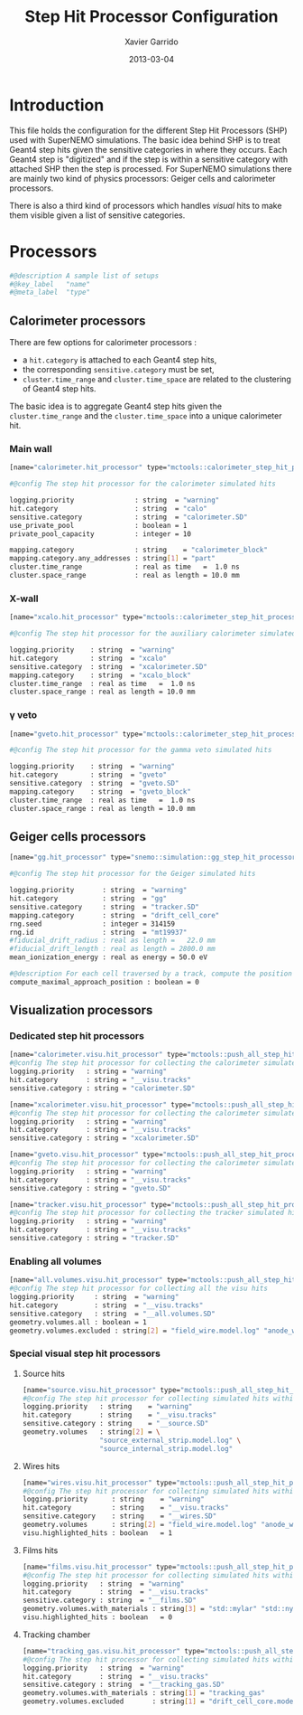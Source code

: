 #+TITLE:  Step Hit Processor Configuration
#+AUTHOR: Xavier Garrido
#+DATE:   2013-03-04
#+OPTIONS: ^:{}

* Introduction

This file holds the configuration for the different Step Hit Processors (SHP)
used with SuperNEMO simulations. The basic idea behind SHP is to treat Geant4
step hits given the sensitive categories in where they occurs. Each Geant4 step
is "digitized" and if the step is within a sensitive category with attached SHP
then the step is processed. For SuperNEMO simulations there are mainly two kind
of physics processors: Geiger cells and calorimeter processors.

There is also a third kind of processors which handles /visual/ hits to make
them visible given a list of sensitive categories.

* Processors
:PROPERTIES:
:TANGLE: step_hit_processor_manager.conf
:END:

#+BEGIN_SRC sh
  #@description A sample list of setups
  #@key_label   "name"
  #@meta_label  "type"
#+END_SRC

** Calorimeter processors
There are few options for calorimeter processors :
- a =hit.category= is attached to each Geant4 step hits,
- the corresponding =sensitive.category= must be set,
- =cluster.time_range= and =cluster.time_space= are related to the clustering of
  Geant4 step hits.

The basic idea is to aggregate Geant4 step hits given the =cluster.time_range=
and the =cluster.time_space= into a unique calorimeter hit.

*** Main wall
#+BEGIN_SRC sh
  [name="calorimeter.hit_processor" type="mctools::calorimeter_step_hit_processor"]

  #@config The step hit processor for the calorimeter simulated hits

  logging.priority               : string  = "warning"
  hit.category                   : string  = "calo"
  sensitive.category             : string  = "calorimeter.SD"
  use_private_pool               : boolean = 1
  private_pool_capacity          : integer = 10

  mapping.category               : string    = "calorimeter_block"
  mapping.category.any_addresses : string[1] = "part"
  cluster.time_range             : real as time   =  1.0 ns
  cluster.space_range            : real as length = 10.0 mm
#+END_SRC

*** X-wall
#+BEGIN_SRC sh
  [name="xcalo.hit_processor" type="mctools::calorimeter_step_hit_processor"]

  #@config The step hit processor for the auxiliary calorimeter simulated hits

  logging.priority    : string  = "warning"
  hit.category        : string  = "xcalo"
  sensitive.category  : string  = "xcalorimeter.SD"
  mapping.category    : string  = "xcalo_block"
  cluster.time_range  : real as time   =  1.0 ns
  cluster.space_range : real as length = 10.0 mm
#+END_SRC
*** \gamma veto
#+BEGIN_SRC sh
  [name="gveto.hit_processor" type="mctools::calorimeter_step_hit_processor"]

  #@config The step hit processor for the gamma veto simulated hits

  logging.priority    : string  = "warning"
  hit.category        : string  = "gveto"
  sensitive.category  : string  = "gveto.SD"
  mapping.category    : string  = "gveto_block"
  cluster.time_range  : real as time   =  1.0 ns
  cluster.space_range : real as length = 10.0 mm
#+END_SRC

** Geiger cells processors
#+BEGIN_SRC sh
  [name="gg.hit_processor" type="snemo::simulation::gg_step_hit_processor"]

  #@config The step hit processor for the Geiger simulated hits

  logging.priority       : string  = "warning"
  hit.category           : string  = "gg"
  sensitive.category     : string  = "tracker.SD"
  mapping.category       : string  = "drift_cell_core"
  rng.seed               : integer = 314159
  rng.id                 : string  = "mt19937"
  #fiducial_drift_radius : real as length =   22.0 mm
  #fiducial_drift_length : real as length = 2800.0 mm
  mean_ionization_energy : real as energy = 50.0 eV

  #@description For each cell traversed by a track, compute the position of maximal approach to the anode wire (debug purpose only so default is 0)
  compute_maximal_approach_position : boolean = 0
#+END_SRC

** Visualization processors
*** Dedicated step hit processors
#+BEGIN_SRC sh
  [name="calorimeter.visu.hit_processor" type="mctools::push_all_step_hit_processor"]
  #@config The step hit processor for collecting the calorimeter simulated hits
  logging.priority   : string = "warning"
  hit.category       : string = "__visu.tracks"
  sensitive.category : string = "calorimeter.SD"

  [name="xcalorimeter.visu.hit_processor" type="mctools::push_all_step_hit_processor"]
  #@config The step hit processor for collecting the calorimeter simulated hits
  logging.priority   : string = "warning"
  hit.category       : string = "__visu.tracks"
  sensitive.category : string = "xcalorimeter.SD"

  [name="gveto.visu.hit_processor" type="mctools::push_all_step_hit_processor"]
  #@config The step hit processor for collecting the calorimeter simulated hits
  logging.priority   : string = "warning"
  hit.category       : string = "__visu.tracks"
  sensitive.category : string = "gveto.SD"

  [name="tracker.visu.hit_processor" type="mctools::push_all_step_hit_processor"]
  #@config The step hit processor for collecting the tracker simulated hits
  logging.priority   : string = "warning"
  hit.category       : string = "__visu.tracks"
  sensitive.category : string = "tracker.SD"
#+END_SRC

*** Enabling all volumes
#+BEGIN_SRC sh
  [name="all.volumes.visu.hit_processor" type="mctools::push_all_step_hit_processor"]
  #@config The step hit processor for collecting all the visu hits
  logging.priority     : string  = "warning"
  hit.category         : string  = "__visu.tracks"
  sensitive.category   : string  = "__all.volumes.SD"
  geometry.volumes.all : boolean = 1
  geometry.volumes.excluded : string[2] = "field_wire.model.log" "anode_wire.model.log"
#+END_SRC

*** Special visual step hit processors
**** Source hits
#+BEGIN_SRC sh :tangle no
  [name="source.visu.hit_processor" type="mctools::push_all_step_hit_processor"]
  #@config The step hit processor for collecting simulated hits within source strip
  logging.priority   : string    = "warning"
  hit.category       : string    = "__visu.tracks"
  sensitive.category : string    = "__source.SD"
  geometry.volumes   : string[2] = \
                     "source_external_strip.model.log" \
                     "source_internal_strip.model.log"
#+END_SRC
**** Wires hits
#+BEGIN_SRC sh
  [name="wires.visu.hit_processor" type="mctools::push_all_step_hit_processor"]
  #@config The step hit processor for collecting simulated hits within tracker's wires
  logging.priority      : string    = "warning"
  hit.category          : string    = "__visu.tracks"
  sensitive.category    : string    = "__wires.SD"
  geometry.volumes      : string[2] = "field_wire.model.log" "anode_wire.model.log"
  visu.highlighted_hits : boolean   = 1
#+END_SRC
**** Films hits
#+BEGIN_SRC sh :tangle no
  [name="films.visu.hit_processor" type="mctools::push_all_step_hit_processor"]
  #@config The step hit processor for collecting simulated hits within tracker's wires
  logging.priority   : string  = "warning"
  hit.category       : string  = "__visu.tracks"
  sensitive.category : string  = "__films.SD"
  geometry.volumes.with_materials : string[3] = "std::mylar" "std::nylon" "std::pfte"
  visu.highlighted_hits : boolean   = 0
#+END_SRC

**** Tracking chamber
#+BEGIN_SRC sh :tangle no
  [name="tracking_gas.visu.hit_processor" type="mctools::push_all_step_hit_processor"]
  #@config The step hit processor for collecting simulated hits within tracking gas
  logging.priority   : string  = "warning"
  hit.category       : string  = "__visu.tracks"
  sensitive.category : string  = "__tracking_gas.SD"
  geometry.volumes.with_materials : string[1] = "tracking_gas"
  geometry.volumes.excluded       : string[1] = "drift_cell_core.model.log"
#+END_SRC
